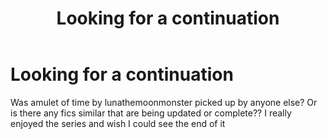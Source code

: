 #+TITLE: Looking for a continuation

* Looking for a continuation
:PROPERTIES:
:Author: Jewbatuba
:Score: 2
:DateUnix: 1514514642.0
:DateShort: 2017-Dec-29
:FlairText: Request
:END:
Was amulet of time by lunathemoonmonster picked up by anyone else? Or is there any fics similar that are being updated or complete?? I really enjoyed the series and wish I could see the end of it

